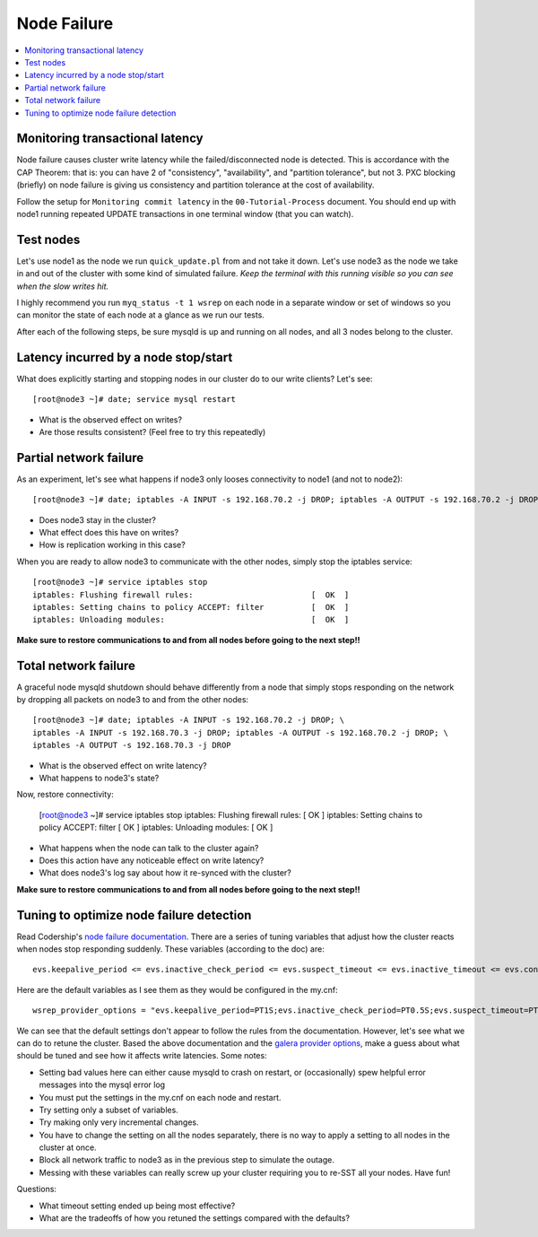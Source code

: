 Node Failure
======================

.. contents:: 
   :backlinks: entry
   :local:


Monitoring transactional latency
-------------------------------

Node failure causes cluster write latency while the failed/disconnected node is detected.  This is accordance with the CAP Theorem:  that is: you can have 2 of "consistency", "availability", and "partition tolerance", but not 3.  PXC blocking (briefly) on node failure is giving us consistency and partition tolerance at the cost of availability.  

Follow the setup for ``Monitoring commit latency`` in the ``00-Tutorial-Process`` document.  You should end up with node1 running repeated UPDATE transactions in one terminal window (that you can watch).  


Test nodes
----------

Let's use node1 as the node we run ``quick_update.pl`` from and not take it down.  Let's use node3 as the node we take in and out of the cluster with some kind of simulated failure.  *Keep the terminal with this running visible so you can see when the slow writes hit.*

I highly recommend you run ``myq_status -t 1 wsrep`` on each node in a separate window or set of windows so you can monitor the state of each node at a glance as we run our tests.

After each of the following steps, be sure mysqld is up and running on all nodes, and all 3 nodes belong to the cluster.

Latency incurred by a node stop/start
--------------------------------------

What does explicitly starting and stopping nodes in our cluster do to our write clients?  Let's see::

	[root@node3 ~]# date; service mysql restart

- What is the observed effect on writes?  
- Are those results consistent? (Feel free to try this repeatedly)


Partial network failure
----------------------------

As an experiment, let's see what happens if node3 only looses connectivity to node1 (and not to node2)::

	[root@node3 ~]# date; iptables -A INPUT -s 192.168.70.2 -j DROP; iptables -A OUTPUT -s 192.168.70.2 -j DROP

- Does node3 stay in the cluster?
- What effect does this have on writes?
- How is replication working in this case?

When you are ready to allow node3 to communicate with the other nodes, simply stop the iptables service::

	[root@node3 ~]# service iptables stop
	iptables: Flushing firewall rules:                         [  OK  ]
	iptables: Setting chains to policy ACCEPT: filter          [  OK  ]
	iptables: Unloading modules:                               [  OK  ]

**Make sure to restore communications to and from all nodes before going to the next step!!**


Total network failure
--------------------

A graceful node mysqld shutdown should behave differently from a node that simply stops responding on the network by dropping all packets on node3 to and from the other nodes::

	[root@node3 ~]# date; iptables -A INPUT -s 192.168.70.2 -j DROP; \
	iptables -A INPUT -s 192.168.70.3 -j DROP; iptables -A OUTPUT -s 192.168.70.2 -j DROP; \
	iptables -A OUTPUT -s 192.168.70.3 -j DROP

- What is the observed effect on write latency?
- What happens to node3's state?

Now, restore connectivity:

	[root@node3 ~]# service iptables stop
	iptables: Flushing firewall rules:                         [  OK  ]
	iptables: Setting chains to policy ACCEPT: filter          [  OK  ]
	iptables: Unloading modules:                               [  OK  ]

- What happens when the node can talk to the cluster again?
- Does this action have any noticeable effect on write latency?
- What does node3's log say about how it re-synced with the cluster?

**Make sure to restore communications to and from all nodes before going to the next step!!**


Tuning to optimize node failure detection
-----------------------------------------

Read Codership's `node failure documentation <http://www.codership.com/wiki/doku.php?id=node_failure>`_.  There are a series of tuning variables that adjust how the cluster reacts when nodes stop responding suddenly.  These variables (according to the doc) are::

	evs.keepalive_period <= evs.inactive_check_period <= evs.suspect_timeout <= evs.inactive_timeout <= evs.consensus_timeout

Here are the default variables as I see them as they would be configured in the my.cnf::

	wsrep_provider_options = "evs.keepalive_period=PT1S;evs.inactive_check_period=PT0.5S;evs.suspect_timeout=PT5S;evs.inactive_timeout=PT15S;evs.consensus_timeout=PT30S"

We can see that the default settings don't appear to follow the rules from the documentation.  However, let's see what we can do to retune the cluster.  Based the above documentation and the `galera provider options <http://www.codership.com/wiki/doku.php?id=galera_parameters_0.8>`_, make a guess about what should be tuned and see how it affects write latencies.  Some notes:

- Setting bad values here can either cause mysqld to crash on restart, or (occasionally) spew helpful error messages into the mysql error log
- You must put the settings in the my.cnf on each node and restart.
- Try setting only a subset of variables. 
- Try making only very incremental changes.
- You have to change the setting on all the nodes separately, there is no way to apply a setting to all nodes in the cluster at once.
- Block all network traffic to node3 as in the previous step to simulate the outage.
- Messing with these variables can really screw up your cluster requiring you to re-SST all your nodes.  Have fun!

Questions:

- What timeout setting ended up being most effective?
- What are the tradeoffs of how you retuned the settings compared with the defaults? 
